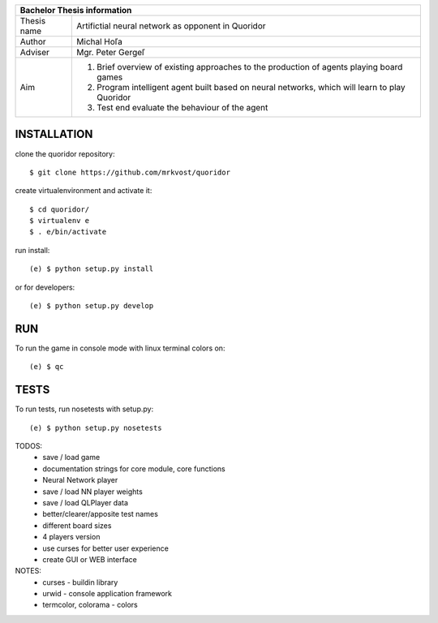 
+-------------+--------------------------------------------------------+
| Bachelor Thesis information                                          |
+=============+========================================================+
| Thesis name | Artifictial neural network as opponent in Quoridor     |
+-------------+--------------------------------------------------------+
| Author      | Michal Hoľa                                            |
+-------------+--------------------------------------------------------+
| Adviser     | Mgr. Peter Gergeľ                                      |
+-------------+--------------------------------------------------------+
|             | 1. Brief overview of existing approaches to the        |
|             |    production of agents playing board games            |
| Aim         | 2. Program intelligent agent built based on neural     |
|             |    networks, which will learn to play Quoridor         |
|             | 3. Test end evaluate the behaviour of the agent        |
+-------------+--------------------------------------------------------+


INSTALLATION
============

clone the quoridor repository::

    $ git clone https://github.com/mrkvost/quoridor

create virtualenvironment and activate it::

    $ cd quoridor/
    $ virtualenv e
    $ . e/bin/activate

run install::

    (e) $ python setup.py install

or for developers::

    (e) $ python setup.py develop

RUN
===

To run the game in console mode with linux terminal colors on::

    (e) $ qc

TESTS
=====

To run tests, run nosetests with setup.py::

    (e) $ python setup.py nosetests


TODOS:
 - save / load game
 - documentation strings for core module, core functions

 - Neural Network player
 - save / load NN player weights

 - save / load QLPlayer data

 - better/clearer/apposite test names
 - different board sizes
 - 4 players version

 - use curses for better user experience
 - create GUI or WEB interface

NOTES:
 - curses - buildin library
 - urwid - console application framework
 - termcolor, colorama - colors
